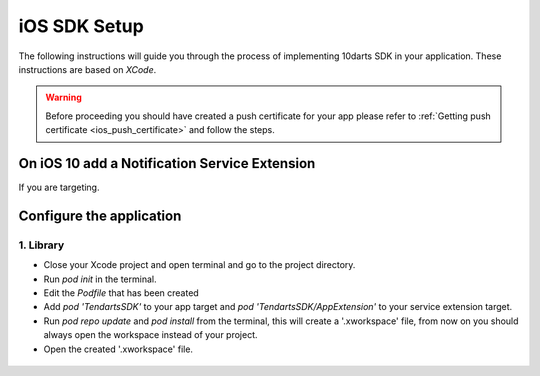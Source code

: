 .. _ios-sdk-setup:

=============
iOS SDK Setup
=============

The following instructions will guide you through the process of implementing
10darts SDK in your application. These instructions are based
on *XCode*.


.. warning::

    Before proceeding you should have created a push certificate for your app
    please refer to :ref:`Getting push certificate <ios_push_certificate>` and
    follow the steps.

On iOS 10 add a Notification Service Extension
----------------------------------------------

If you are targeting.

Configure the application
-------------------------

1. Library
~~~~~~~~~~

* Close your Xcode project and open terminal and go to the project directory.
* Run `pod init` in the terminal.
* Edit the `Podfile` that has been created
* Add `pod 'TendartsSDK'` to your app target and  `pod 'TendartsSDK/AppExtension'` to your service extension target.
* Run `pod repo update` and `pod install` from the terminal, this will create a '.xworkspace' file, from now on you should always open the workspace instead of your project.
* Open the created '.xworkspace' file.


 .. ojo onnotificationreceived, poner delegado tanto en app como en service
